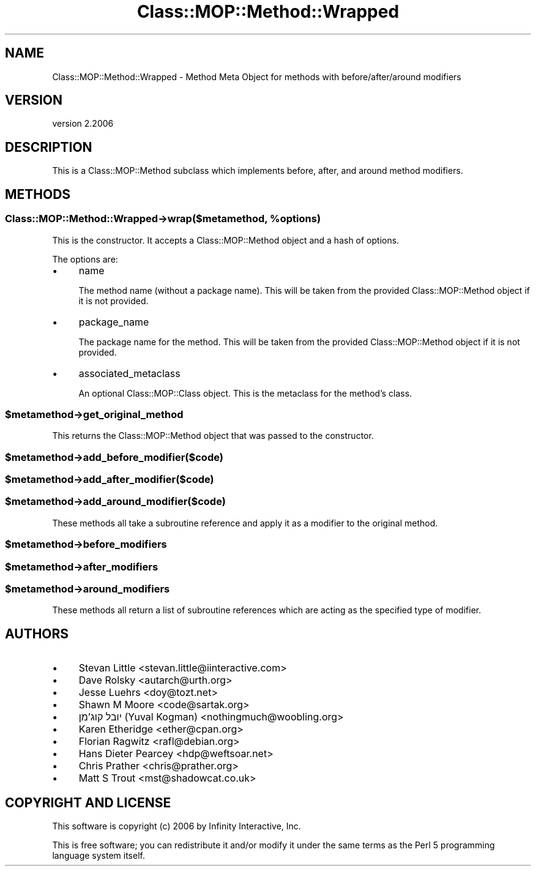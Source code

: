 .\" Automatically generated by Pod::Man 4.09 (Pod::Simple 3.35)
.\"
.\" Standard preamble:
.\" ========================================================================
.de Sp \" Vertical space (when we can't use .PP)
.if t .sp .5v
.if n .sp
..
.de Vb \" Begin verbatim text
.ft CW
.nf
.ne \\$1
..
.de Ve \" End verbatim text
.ft R
.fi
..
.\" Set up some character translations and predefined strings.  \*(-- will
.\" give an unbreakable dash, \*(PI will give pi, \*(L" will give a left
.\" double quote, and \*(R" will give a right double quote.  \*(C+ will
.\" give a nicer C++.  Capital omega is used to do unbreakable dashes and
.\" therefore won't be available.  \*(C` and \*(C' expand to `' in nroff,
.\" nothing in troff, for use with C<>.
.tr \(*W-
.ds C+ C\v'-.1v'\h'-1p'\s-2+\h'-1p'+\s0\v'.1v'\h'-1p'
.ie n \{\
.    ds -- \(*W-
.    ds PI pi
.    if (\n(.H=4u)&(1m=24u) .ds -- \(*W\h'-12u'\(*W\h'-12u'-\" diablo 10 pitch
.    if (\n(.H=4u)&(1m=20u) .ds -- \(*W\h'-12u'\(*W\h'-8u'-\"  diablo 12 pitch
.    ds L" ""
.    ds R" ""
.    ds C` ""
.    ds C' ""
'br\}
.el\{\
.    ds -- \|\(em\|
.    ds PI \(*p
.    ds L" ``
.    ds R" ''
.    ds C`
.    ds C'
'br\}
.\"
.\" Escape single quotes in literal strings from groff's Unicode transform.
.ie \n(.g .ds Aq \(aq
.el       .ds Aq '
.\"
.\" If the F register is >0, we'll generate index entries on stderr for
.\" titles (.TH), headers (.SH), subsections (.SS), items (.Ip), and index
.\" entries marked with X<> in POD.  Of course, you'll have to process the
.\" output yourself in some meaningful fashion.
.\"
.\" Avoid warning from groff about undefined register 'F'.
.de IX
..
.if !\nF .nr F 0
.if \nF>0 \{\
.    de IX
.    tm Index:\\$1\t\\n%\t"\\$2"
..
.    if !\nF==2 \{\
.        nr % 0
.        nr F 2
.    \}
.\}
.\" ========================================================================
.\"
.IX Title "Class::MOP::Method::Wrapped 3"
.TH Class::MOP::Method::Wrapped 3 "2017-07-12" "perl v5.26.1" "User Contributed Perl Documentation"
.\" For nroff, turn off justification.  Always turn off hyphenation; it makes
.\" way too many mistakes in technical documents.
.if n .ad l
.nh
.SH "NAME"
Class::MOP::Method::Wrapped \- Method Meta Object for methods with before/after/around modifiers
.SH "VERSION"
.IX Header "VERSION"
version 2.2006
.SH "DESCRIPTION"
.IX Header "DESCRIPTION"
This is a Class::MOP::Method subclass which implements before,
after, and around method modifiers.
.SH "METHODS"
.IX Header "METHODS"
.ie n .SS "Class::MOP::Method::Wrapped\->wrap($metamethod, %options)"
.el .SS "Class::MOP::Method::Wrapped\->wrap($metamethod, \f(CW%options\fP)"
.IX Subsection "Class::MOP::Method::Wrapped->wrap($metamethod, %options)"
This is the constructor. It accepts a Class::MOP::Method object and
a hash of options.
.PP
The options are:
.IP "\(bu" 4
name
.Sp
The method name (without a package name). This will be taken from the
provided Class::MOP::Method object if it is not provided.
.IP "\(bu" 4
package_name
.Sp
The package name for the method. This will be taken from the provided
Class::MOP::Method object if it is not provided.
.IP "\(bu" 4
associated_metaclass
.Sp
An optional Class::MOP::Class object. This is the metaclass for the
method's class.
.ie n .SS "$metamethod\->get_original_method"
.el .SS "\f(CW$metamethod\fP\->get_original_method"
.IX Subsection "$metamethod->get_original_method"
This returns the Class::MOP::Method object that was passed to the
constructor.
.ie n .SS "$metamethod\->add_before_modifier($code)"
.el .SS "\f(CW$metamethod\fP\->add_before_modifier($code)"
.IX Subsection "$metamethod->add_before_modifier($code)"
.ie n .SS "$metamethod\->add_after_modifier($code)"
.el .SS "\f(CW$metamethod\fP\->add_after_modifier($code)"
.IX Subsection "$metamethod->add_after_modifier($code)"
.ie n .SS "$metamethod\->add_around_modifier($code)"
.el .SS "\f(CW$metamethod\fP\->add_around_modifier($code)"
.IX Subsection "$metamethod->add_around_modifier($code)"
These methods all take a subroutine reference and apply it as a
modifier to the original method.
.ie n .SS "$metamethod\->before_modifiers"
.el .SS "\f(CW$metamethod\fP\->before_modifiers"
.IX Subsection "$metamethod->before_modifiers"
.ie n .SS "$metamethod\->after_modifiers"
.el .SS "\f(CW$metamethod\fP\->after_modifiers"
.IX Subsection "$metamethod->after_modifiers"
.ie n .SS "$metamethod\->around_modifiers"
.el .SS "\f(CW$metamethod\fP\->around_modifiers"
.IX Subsection "$metamethod->around_modifiers"
These methods all return a list of subroutine references which are
acting as the specified type of modifier.
.SH "AUTHORS"
.IX Header "AUTHORS"
.IP "\(bu" 4
Stevan Little <stevan.little@iinteractive.com>
.IP "\(bu" 4
Dave Rolsky <autarch@urth.org>
.IP "\(bu" 4
Jesse Luehrs <doy@tozt.net>
.IP "\(bu" 4
Shawn M Moore <code@sartak.org>
.IP "\(bu" 4
יובל קוג'מן (Yuval Kogman) <nothingmuch@woobling.org>
.IP "\(bu" 4
Karen Etheridge <ether@cpan.org>
.IP "\(bu" 4
Florian Ragwitz <rafl@debian.org>
.IP "\(bu" 4
Hans Dieter Pearcey <hdp@weftsoar.net>
.IP "\(bu" 4
Chris Prather <chris@prather.org>
.IP "\(bu" 4
Matt S Trout <mst@shadowcat.co.uk>
.SH "COPYRIGHT AND LICENSE"
.IX Header "COPYRIGHT AND LICENSE"
This software is copyright (c) 2006 by Infinity Interactive, Inc.
.PP
This is free software; you can redistribute it and/or modify it under
the same terms as the Perl 5 programming language system itself.
